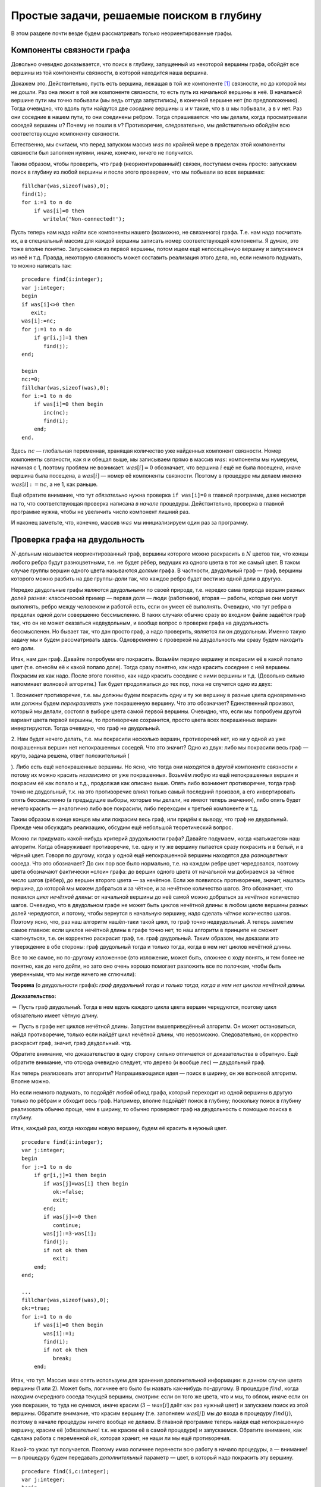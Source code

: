 Простые задачи, решаемые поиском в глубину
------------------------------------------

В этом разделе почти везде будем рассматривать только неориентированные
графы.

Компоненты связности графа
^^^^^^^^^^^^^^^^^^^^^^^^^^

Довольно очевидно доказывается, что поиск в глубину, запущенный из
некоторой вершины графа, обойдёт все вершины из той компоненты
связности, в которой находится наша вершина.

Докажем это. Действительно, пусть есть вершина, лежащая в той же
компоненте [1]_ связности, но до которой мы не дошли. Раз она лежит в
той же компоненте связности, то есть путь из начальной вершины в неё. В
начальной вершине пути мы точно побывали (мы ведь оттуда запустились), в
конечной вершине нет (по предположению). Тогда очевидно, что вдоль пути
найдутся две *соседние* вершины :math:`u` и :math:`v` такие, что в
:math:`u` мы побывали, а в :math:`v` нет. Раз они соседние в нашем пути,
то они соединены ребром. Тогда спрашивается: что мы делали, когда
просматривали соседей вершины :math:`u`? Почему не пошли в :math:`v`?
Противоречие, следовательно, мы действительно обойдём всю
соответствующую компоненту связности.

Естественно, мы считаем, что перед запуском массив :math:`was` по
крайней мере в пределах этой компоненты связности был заполнен нулями,
иначе, конечно, ничего не получится.



.. task::

    Понимаете, почему может ничего не получиться, если массив
    :math:`was` изначально неправильно заполнен? Заодно что вы можете
    сказать по поводу проверки *ориентированного* графа на
    связность?
    |
    |
    Ясно, что, если в текущей компоненте связности
    некоторые элементы массива :math:`was` изначально были ненулевыми, то в
    эти вершины мы не войдём. Скорее всего, это немного не то, что мы хотели
    (хотя, конечно, все зависит от задачи. Могут быть задачи, хотя я таких с
    ходу не припомню, в которых нам именно это и
    надо).
    |



.. _fillwas:



Таким образом, чтобы проверить, что граф (неориентированный!) связен,
поступаем очень просто: запускаем поиск в глубину из любой вершины и
после этого проверяем, что мы побывали во всех вершинах:

::

    fillchar(was,sizeof(was),0);
    find(1);
    for i:=1 to n do
        if was[i]=0 then
           writeln('Non-connected!');

Пусть теперь нам надо найти все компоненты нашего (возможно, не
связанного) графа. Т.е. нам надо посчитать их, а в специальный массив
для каждой вершины записать номер соответствующей компоненты. Я думаю,
это тоже вполне понятно. Запускаемся из первой вершины, потом ищем ещё
непосещённую вершину и запускаемся из неё и т.д. Правда, некоторую
сложность может составить реализация этого дела, но, если немного
подумать, то можно написать так:

::

    procedure find(i:integer);
    var j:integer;
    begin
    if was[i]<>0 then
       exit;
    was[i]:=nc;
    for j:=1 to n do
        if gr[i,j]=1 then
           find(j);
    end;

    begin
    nc:=0;
    fillchar(was,sizeof(was),0);
    for i:=1 to n do
        if was[i]=0 then begin
           inc(nc);
           find(i);
        end;
    end.

Здесь :math:`nc` — глобальная переменная, хранящая количество уже
найденных компонент связности. Номер компоненты связности, как я и
обещал выше, мы записываем прямо в массив :math:`was`: компоненты мы
нумеруем, начиная с 1, поэтому проблем не возникает. :math:`was[i]=0`
обозначает, что вершина :math:`i` ещё не была посещена, иначе вершина
была посещена, а :math:`was[i]` — номер её компоненты связности. Поэтому
в процедуре мы делаем именно :math:`was[i]:=nc`, а не 1, как раньше.

Ещё обратите внимание, что тут *обязательно* нужна проверка
``if was[i]=0`` в главной программе, даже несмотря на то, что
соответствующая проверка написана *в начале* процедуры. Действительно,
проверка в главной программе нужна, чтобы не увеличить число компонент
лишний раз.

И наконец заметьте, что, конечно, массив :math:`was` мы инициализируем
один раз за программу.

Проверка графа на двудольность
^^^^^^^^^^^^^^^^^^^^^^^^^^^^^^

:math:`N`-дольным называется неориентированный граф, вершины которого
можно раскрасить в :math:`N` цветов так, что концы любого ребра будут
разноцветными, т.е. не будет рёбер, ведущих из одного цвета в тот же
самый цвет. В таком случае группы вершин одного цвета называются
*долями* графа. В частности, двудольный граф — граф, вершины которого
можно разбить на две группы-доли так, что каждое ребро будет вести из
одной доли в другую.

Нередко двудольные графы являются двудольными по своей природе, т.е.
нередко сама природа вершин разных долей разная: классический пример —
первая доля — люди (работники), вторая — работы, которые они могут
выполнять, ребро между человеком и работой есть, если он умеет её
выполнять. Очевидно, что тут ребра в пределах одной доли совершенно
бессмысленно. В таких случаях обычно сразу во входном файле задаётся
граф так, что он не может оказаться недвудольным, и вообще вопрос о
проверке графа на двудольность бессмысленен. Но бывает так, что дан
просто граф, а надо проверить, является ли он двудольным. Именно такую
задачу мы и будем рассматривать здесь. Одновременно с проверкой на
двудольность мы сразу будем находить его доли.



.. task::

    Может ли эта задача иметь несколько решений? Т.е. может ли
    быть так, что разбиение вершин графа на доли неоднозначно? Попробуйте
    сформулировать как можно более простой критерий, который отвечает на
    этот вопрос. Только, прежде чем читать дальше, ответьте на это
    задание.
    |
    |
    Да, конечно, количество решений равно :math:`2^k`, где
    :math:`k` — количество компонент связности графа. В пределах одной
    компоненты есть два способа раскраски, отличающиеся инвертацией всех
    вершин.
    
    Вообще, есть элементарная неоднозначность: можно инвертировать все
    вершины сразу и получить новое решение — значит, решение *всегда*
    неоднозначно. Но даже если решения, отличающиеся инвертацией *всех*
    вершин, считать одинаковыми, то все равно в несвязных графах решение
    неоднозначно.
    |



.. _ambigousbi:



Итак, нам дан граф. Давайте попробуем его покрасить. Возьмём первую
вершину и покрасим её в какой попало цвет (т.е. отнесём её к какой
попало доле). Тогда сразу понятно, как надо красить соседние с ней
вершины. Покрасим их как надо. После этого понятно, как надо красить
соседние с ними вершины и т.д. (Довольно сильно напоминает волновой
алгоритм.) Так будет продолжаться до тех пор, пока не случится одно из
двух:

1. Возникнет противоречие, т.е. мы должны будем покрасить одну и ту же
вершину в разные цвета одновременно или должны будем *перекрашивать* уже
покрашенную вершину. Что это обозначает? Единственный произвол, который
мы делали, состоял в выборе цвета самой первой вершины. Очевидно, что,
если мы попробуем другой вариант цвета первой вершины, то противоречие
сохранится, просто цвета всех покрашенных вершин инвертируются. Тогда
очевидно, что граф не двудольный.

2. Нам будет нечего делать, т.е. мы покрасили несколько вершин,
противоречий нет, но ни у одной из уже покрашенных вершин нет
непокрашенных соседей. Что это значит? Одно из двух: либо мы покрасили
весь граф — круто, задача решена, ответ положительный
(

.. task::
    :name: Контрольный вопрос

    Ответ на какой вопрос? :) 
    |
    |
    Конечно,
    на вопрос «является ли данный граф
    двудольным».
    |



.. _whichtask:

). Либо есть ещё непокрашенные
вершины. Но ясно, что тогда они находятся в *другой* компоненте
связности и потому их можно красить *независимо* от уже покрашенных.
Возьмём любую из ещё непокрашенных вершин и покрасим её как попало и
т.д., продолжая как описано выше. Опять либо возникнет противоречие,
тогда граф точно не двудольный, т.к. на это противоречие влиял только
самый последний произвол, а его инвертировать опять бессмысленно (а
предыдущие выборы, которые мы делали, не имеют теперь значения), либо
опять будет нечего красить — аналогично либо все покрасили, либо
переходим к третьей компоненте и т.д.

Таким образом в конце концов мы или покрасим весь граф, или придём к
выводу, что граф не двудольный. Прежде чем обсуждать реализацию, обсудим
ещё небольшой теоретический вопрос.

Можно ли придумать какой-нибудь критерий двудольности графа? Давайте
подумаем, когда «затыкается» наш алгоритм. Когда обнаруживает
противоречие, т.е. одну и ту же вершину пытается сразу покрасить и в
белый, и в чёрный цвет. Говоря по другому, когда у одной ещё
непокрашенной вершины находятся два *разноцветных* соседа. Что это
обозначает? До сих пор все было нормально, т.е. на каждом ребре цвет
чередовался, поэтому цвета обозначают фактически «слои» графа: до вершин
одного цвета от начальной мы добираемся за чётное число шагов (рёбер),
до вершин второго цвета — за нечётное. Если же появилось противоречие,
значит, нашлась вершина, до которой мы можем добраться и за чётное, и за
нечётное количество шагов. Это обозначает, что появился *цикл нечётной
длины*: от начальной вершины до неё самой можно добраться за *нечётное*
количество шагов. Очевидно, что в двудольном графе не может быть циклов
нечётной длины: в любом цикле вершины разных долей чередуются, и потому,
чтобы вернутся в начальную вершину, надо сделать *чётное* количество
шагов. Поэтому ясно, что, раз наш алгоритм нашёл-таки такой цикл, то
граф точно недвудольный. А теперь заметим самое главное: если циклов
нечётной длины в графе точно нет, то наш алгоритм в принципе не сможет
«заткнуться», т.е. он корректно раскрасит граф, т.е. граф двудольный.
Таким образом, мы доказали это утверждение в обе стороны: граф
двудольный тогда и только тогда, когда в нем нет циклов нечётной длины.

Все то же самое, но по-другому изложенное (это изложение, может быть,
сложнее с ходу понять, и тем более не понятно, как до него дойти, но
зато оно очень хорошо помогает разложить все по полочкам, чтобы быть
уверенными, что мы нигде ничего не сглючили):

**Теорема** (о двудольности графа)\ **:** *граф двудольный тогда и
только тогда, когда в нем нет циклов нечётной длины.*

**Доказательство:**

:math:`\underline{\Rightarrow}` Пусть граф двудольный. Тогда в нем вдоль
каждого цикла цвета вершин чередуются, поэтому цикл обязательно имеет
чётную длину.

:math:`\underline{\Leftarrow}` Пусть в графе нет циклов нечётной длины.
Запустим вышеприведённый алгоритм. Он может остановиться, найдя
противоречие, только если найдёт цикл нечётной длины, что невозможно.
Следовательно, он корректно раскрасит граф, значит, граф двудольный.
чтд.

Обратите внимание, что доказательство в одну сторону сильно отличается
от доказательства в обратную. Ещё обратите внимание, что отсюда очевидно
следует, что дерево (и вообще лес) — двудольный граф.

Как теперь реализовать этот алгоритм? Напрашивающаяся идея — поиск в
ширину, он же волновой алгоритм. Вполне можно.



.. task::

    Реализуйте этот алгоритм с помощью поиска в ширину.
    |
    |
    Ну
    что-нибудь в следующем стиле (конечно, поиск в ширину я реализую
    очередью)
    
    ::
    
        var q:array[1..n] of integer;
            was:array[1..n] of integer;
            l,r:integer;
            cur:integer;
            j:integer;
        ...
        fillchar(was,sizeof(was),0);
        l:=1;r:=1;
        q[1]:=1;
        was[1]:=1;
        while l<=r do begin
              cur:=q[l];
              inc(l);
              for j:=1 to n do
                  if (gr[cur,j]<>0)and(was[j]=0) then begin
                     was[j]:=3-was[cur];
                     inc(r);
                     q[r]:=j;
                  end;
        end;
    
    Массив :math:`q` — очередь, массив :math:`was` — номера доли. Это
    работает для связного графа, в противном случае ещё нужен внешний цикл с
    проверкой :math:`was`. Надеюсь, тут ошибок
    немного.
    |



.. _BFS:bipartie:



Но если немного подумать, то подойдёт *любой* обход графа, который
переходит из одной вершины в другую только по рёбрам и обходит весь
граф. Например, вполне подойдёт поиск в глубину; поскольку поиск в
глубину реализовать обычно проще, чем в ширину, то обычно проверяют граф
на двудольность с помощью поиска в глубину.

Итак, каждый раз, когда находим новую вершину, будем её красить в нужный
цвет.

::

    procedure find(i:integer);
    var j:integer;
    begin
    for j:=1 to n do
        if gr[i,j]=1 then begin
           if was[j]=was[i] then begin
              ok:=false;
              exit;
           end;
           if was[j]<>0 then
              continue;
           was[j]:=3-was[i];
           find(j);
           if not ok then
              exit;
        end;
    end;

    ...
    fillchar(was,sizeof(was),0);
    ok:=true;
    for i:=1 to n do
        if was[i]=0 then begin
           was[i]:=1;
           find(i);
           if not ok then
              break;
        end;

Итак, что тут. Массив :math:`was` опять используем для хранения
дополнительной информации: в данном случае цвета вершины (1 или 2).
Может быть, логичнее его было бы назвать как-нибудь по-другому. В
процедуре :math:`find`, когда находим очередного соседа текущей вершины,
смотрим: если он того же цвета, что и мы, то облом, иначе если он уже
покрашен, то туда не сунемся, иначе красим (:math:`3-was[i]` даёт как
раз нужный цвет) и запускаем поиск из этой вершины. Обратите внимание,
что красим вершину (т.е. заполняем :math:`was[j]`) мы *до* входа в
процедуру :math:`find(j)`, поэтому в начале процедуры ничего вообще не
делаем. В главной программе теперь найдя ещё непокрашенную вершину,
красим её (обязательно! т.к. не красим её в самой процедуре) и
запускаемся. Обратите внимание, как сделана работа с переменной
:math:`ok`, которая хранит, не наши ли мы ещё противоречия.

Какой-то ужас тут получается. Поэтому имхо логичнее перенести всю работу
в начало процедуры, а — внимание! — в процедуру будем передавать
*дополнительный* параметр — цвет, в который надо покрасить эту вершину.

::

    procedure find(i,c:integer);
    var j:integer;
    begin
    if was[i]<>0 then begin
       if was[i]<>c then
          ok:=false;
       exit;
    end;
    was[i]:=c;
    for j:=1 to n do
        if gr[i,j]=1 then begin
           find(j,3-c);
           if not ok then
              exit;
        end;
    end;

    ...
    fillchar(was,sizeof(was),0);
    ok:=true;
    for i:=1 to n do
        if was[i]=0 then begin
           find(i,1);
           if not ok then
              break;
        end;

Теперь работа процедуры :math:`find` имхо более очевидна: она пытается
покрасить вершину :math:`i` в цвет :math:`c`. Во-первых, если вершина
уже покрашена, то надо только посмотреть, в тот ли цвет (обратите
внимание, что в прошлом варианте была проверка :math:`was[i]=was[j]`, а
теперь :math:`was[i]<>c`), и выйти. Иначе красим и смотрим соседей.

Ещё замечу, что, если в случае, когда граф недвудольный, нужно сделать
что-то простое и завершить работу программы (например, вывести
‘``No solution``’ и выйти), то можно с :math:`ok` не возиться, а просто
сделать что надо:

::

    procedure outno;
    begin
    ...
    halt;
    end;


    procedure find(i,c:integer);
    var j:integer;
    begin
    if was[i]<>0 then begin
       if was[i]<>c then outno;
       exit;
    end;
    was[i]:=c;
    for j:=1 to n do
        if gr[i,j]=1 then begin
           find(j,3-c);
        end;
    end;

Ещё замечу, что можно переменную :math:`ok` убрать, а процедуру
:math:`find` сделать функцией, возвращающей boolean. Можете попробовать
это реализовать. Наконец, если гарантируется, что граф двудольный, надо
только его доли найти, то :math:`ok` вообще не нужна.



.. task::

    А почему также нельзя проверять граф на
    трехдольность?
    |
    |
    Ну понятно, почему :) Для двудольности, покрасив
    одну вершину, мы тут же знаем, как красить соседние с ней, т.к. есть
    всего два варианта, а один из них уже занят. В трехдольности так не
    получится.
    |



.. _tripartie:



Проверка, является ли граф деревом
^^^^^^^^^^^^^^^^^^^^^^^^^^^^^^^^^^

Как вы знаете, деревом называется связный граф без циклов (все ещё
рассматриваем только неориентированные графы), лесом называется
произвольный, т.е. не обязательно связный, граф без циклов. Как
проверить, является ли граф деревом или лесом? В принципе, понятно:
проверить, что циклы в графе отсутствуют, можно просто запустив поиск в
глубину и посмотрев, не придём ли мы когда-нибудь в ту вершину, где мы
уже побывали.

Конкретно: если нам надо проверить, является ли граф деревом, то
запустимся из первой вершины. Если хоть раз вернёмся в вершину, где мы
уже побывали, то граф точно не дерево. Иначе в конце проверим, верно ли,
что мы побывали во всех вершинах. Если да, то граф связен, а отсутствие
циклов мы уже проверили — ок. Иначе не дерево.

Если нам надо проверить, является ли граф лесом, то все аналогично,
только аналогично поиску всех компонент связности закончив поиск в
глубину из первой вершины, запускаемся из первой ещё не посещённой и
т.д. — такой же цикл, как и при поиске компонент связности.



.. task::

    Напишите эти две программы. Тщательно потестируйте их.
    Переберите все возможные подлые случаи. Представьте, что вы — жюри на
    некоторой олимпиаде и даёте участникам такую задачу. Вы знаете, как её
    решать, поэтому можете продумать, какие тут подлости возможны — на них и
    делайте тесты. Например, очевидно, надо оттестировать связные и
    несвязные графы; деревья, леса, несвязные графы, у которые первая
    компонента является/не является деревом; линейные структуры (т.е. первая
    вершина связана со второй, вторая — с третьей и т.д.) и разветвлённые
    деревья; длинные циклы, пустые графы и т.д.
    
    При написании программы почти наверняка вы столкнётесь с (одним) большим
    подводным камнем. Осознайте его, поймите, почему ваша программа не
    работает, и исправьте программу так, чтобы она работала.
    
    Текст программы тут я приводить не буду, приведу только в ответах. У
    этой задачи есть подсказка; порешав задачу, посмотрите подсказку до
    ответа. 
    |
    Подводный камень, с которым вы столкнётесь — это то, что из
    каждой вершины вы будете пытаться пойти в вершину-родителя текущей
    вершины и программа будет считать, что она нашла цикл, хотя на самом
    деле это — не цикл. Самый простой способ, который я знаю, чтобы избежать
    этой проблемы — это передавать в процедуру find дополнительный параметр
    — вершину-родителя текущей вершины — и перед рекурсивным вызовом
    проверять, не является ли та вершина, куда мы пытаемся пойти, родителем
    текущей. 
    |
    Собственно, в подсказке я уже сказал, как надо все делать.
    Осталось привести пример программы.
    
    ::
    
        procedure find(i,p:integer);
        begin
        if was[i]<>0 then begin
           не дерево!
           exit;
        end;
        was[i]:=1;
        for i:=1 to n do
            if (gr[i,j]=1)and(j<>p) then
               find(j,i);
        end;
    
    Дополнительный параметр :math:`p` здесь — номер вершины-предка. Вызываем
    эту процедуру из главной программы, конечно, передавая в качестве
    вершины-предка номер несуществующей вершины, например, ноль, если
    нумеруем вершины с единицы.
    
    Да, ещё не забудьте, что для проверки, является ли граф деревом, надо
    запустить :math:`find(1)` и проверить, что вы побывали во всех вершинах,
    а для проверки, является ли граф лесом, надо пробежаться по всем
    вершинам и запускать :math:`find` оттуда, где ещё не
    бывали.
    |



.. _checkiftree:



Нахождение эйлерова пути и цикла
^^^^^^^^^^^^^^^^^^^^^^^^^^^^^^^^

Я думаю, вы знаете, что такое эйлеров цикл — это цикл, который проходит
по каждому ребру ровно один раз. Аналогично, эйлеров путь — это путь,
который по каждому ребру проходит ровно один раз (но, в отличии от
цикла, может начинаться и заканчиваться в разных вершинах). Я также
думаю, что вы знаете критерий наличия эйлерова цикла и эйлерова пути в
графе. Действительно, если в графе есть эйлеров цикл, то в при движении
по нему в каждую вершину мы входим ровно столько же раз, сколько
выходим. За время прохода по всему циклы мы прошли по все рёбрам,
инцидентным данной вершине, следовательно, степень каждой вершины
*должна быть* чётна (мы пока все ещё рассматриваем неориентированные
графы). Совершенно аналогично, если в графе есть эйлеров путь, то
степени только двух вершим могут быть нечётны — это будут начало и конец
нашего пути: из начала мы вышли на один раз больше, чем вошли в него, с
концом пути все наоборот. Ещё, очевидно, надо поставить некоторое
условие на связность графа. Мы будем дальше считать граф связным, но это
не есть *необходимое* условие.



.. task::

    Попробуйте сформулировать это условие абсолютно точно, т.е.
    указать, какое условие на связность графа надо добавить к условию на
    степени вершин, чтобы получить критерий существования эйлерова
    цикла/пути в графе, такой, что, если он выполняется, то путь/цикл точно
    есть, иначе точно нет.
    |
    Могут существовать несвязные графы, в которых
    эйлеров цикл все-таки существует.
    |
    Окончательный критерий — если в
    графе степени всех вершин чётны плюс все компоненты связности, кроме,
    может быть, одной, состоят из одной вершины (т.е. это связный граф и ещё
    несколько изолированных вершин).
    |



.. _Eulercriteria:



Обратите внимание, что вышеприведённые рассуждения не доказывают
*существования* цикла/пути, если эти условия выполняются. Существование
цикла мы будем доказывать построением алгоритма, который будет решать
эту задачу. Наш алгоритм будет находить цикл/путь в любом связном графе,
удовлетворяющим условию на степени вершин (что делать для несвязного
графа — это ваше задание).

Итак, пусть граф связен и степени всех его вершин чётны. Построим
эйлеров цикл. Пожалуй, тут проще будет привести сам алгоритм, а потом
объяснить, почему он работает. Итак, запустим поиск в глубину, но *не*
будем контролировать возвращение в уже посещённые вершины: будем
допускать сколько угодно раз приходить в одну и ту же вершину (очевидно,
что в общем случае эйлеров цикл будет через каждую вершину проходить по
нескольку раз, поэтому ясно, что без этого изменения поиск в глубину не
поможет). Зато будем стирать ребра из графа, как только мы по ним
прошли. Ясно, что тогда алгоритм до бесконечности работать не будет.
Когда будем *выходить* из вершины, будем выводить её номер в выходной
файл:

::

    procedure find(i:integer);
    var j:integer;
    begin
    for j:=1 to n do
        if gr[i,j]=1 then begin
           gr[i,j]:=0;
           gr[j,i]:=0;
           find(j);
        end;
    write(i,' ');
    end;

Обратите внимание, что стираем ребра мы *двумя* присваиваниями, ведь
каждому ребру в матрице смежности соответствуют две единички.

r3cm |image|

Утверждается, что после работы этого алгоритма (точнее, после выполнения
команды :math:`find(1)`) на экран будет выведена последовательность
вершин, которая образует эйлеров цикл. Чтобы понять это лучше, пожалуй,
стоит разобрать простой пример. Рассмотрим граф, показанный справа — в
нем, очевидно, есть эйлеров цикл. Как будет работать наш алгоритм?

| find(1)
| нашли соседа — вершину 3, стираем ребро 1–3
| find(3)
| нашли соседа — вершину 2, стираем ребро 3–2
| find(2)
| нашли соседа — вершину 4, стираем ребро 2–4
| find(4)
| нашли соседа — вершину 1, стираем ребро 4–1
| find(1)
| *(все ребра из вершины 1 уже стёрты, поэтому никаких соседей не
  находим)*
| **writeln(1);**
| завершаем процедуру find(1)
| *(больше никуда из вершины 4 не идём, т.к. все ребра уже стёрты)*
| **writeln(4);**
| завершаем процедуру find(4)
| *(продолжаем поиск из вершины 2)*
| нашли соседа — вершину 5, стираем ребро 2–5
| find(5)
| нашли соседа — вершину 6, стираем ребро 5–6
| find(6)
| нашли соседа — вершину 2, стираем ребро 6–2
| find(2)
| *(больше никуда из вершины 2 не идём, т.к. все ребра уже стёрты)*
| **writeln(2);\***
| завершаем процедуру find(2)
| *(продолжаем поиск из вершины 6, но ничего больше не находим)*
| **writeln(6);**
| завершаем процедуру find(6)
| *(больше никуда из вершины 5 не идём, т.к. все ребра уже стёрты)*
| **writeln(5);**
| завершаем процедуру find(5)
| *(продолжаем поиск из вершины 2, но ничего больше не находим)*
| **writeln(2);**
| завершаем процедуру find(2)
| *(продолжаем поиск из вершины 3, но ничего больше не находим)*
| **writeln(3);**
| завершаем процедуру find(3)
| *(продолжаем поиск из вершины 1, но ничего больше не находим)*
| **writeln(1);**
| завершаем процедуру find(1)

(пометка звёздочкой будет использоваться ниже)

Все. Вывели следующую последовательность на экран:

1 4 2 6 5 2 3 1

Это действительно эйлеров цикл, но, если сравнить с тем, как мы ходили
по графу, то выглядит это очень странно: цикл получается какой-то
каракатицей, проходя по рёбрам в обратную сторону по сравнению с тем,
как мы по ним ходили при поиске в глубину. Я не буду строго доказывать,
что этот алгоритм корректно находит цикл; пожалуй, самый лучший способ
проверить его работу — это вручную промоделировать его работу на разных
графах, стараясь придумать случай поподлее. Только скажу идею
обоснования корректности работы. Текста много, но по-моему, он простой:
я просто расписываю все подробно и повторяю по несколько раз :)

Итак, мы запустились из первой вершины :math:`v_1` и пошли в её соседа
:math:`v_2`, стерев по пути ребро. В результате степень как :math:`v_1`,
так и :math:`v_2`, стала нечётной, т.к. изначально по условию они были
чётными. Но это обозначает, что степень вершины :math:`v_2` теперь точно
не равна нулю — значит, у неё есть *ещё как минимум один* сосед
:math:`v_3`, в который мы можем пойти. Пойдя в него, мы сотрём ребро
:math:`v_2`–:math:`v_3` и степень вершины :math:`v_2` опять станет
чётной, зато степень :math:`v_3` станет нечётное. Значит, и у неё *есть
ещё как минимум один сосед* :math:`v_4`, в который мы и пойдём. И так
далее, в каждый момент степени всех вершин будут чётными, за исключением
первой :math:`v_1` и последней, в которую мы только что зашли,
:math:`v_k`. У этих двух вершин степени будут нечётными. Но это будет
обозначать, что у *каждой* текущей вершины будет *ещё как минимум один
сосед* и мы сможем идти так до бесконечности?! Что-то тут не так, мы же
выяснили, что алгоритм бесконечно работать не может, в конце концов
просто ребра кончатся... Значит... о! значит, в какой-то момент мы
вернёмся в начальную вершину :math:`v_1`! При этом мы сотрём ребра вдоль
целого цикла и потому степени всех вершин будут чётными. Если степень
вершины :math:`v_1` не ноль, то мы пойдём дальше, и совершенно
аналогичными рассуждениями можно будет доказать, что мы опять вернёмся в
неё... И так далее, до тех пор, пока на очередном возвращении в
:math:`v_1` её степень не станет равной нулю. Тогда мы её и выведем в
выходной файл.

Внимание! Это, пожалуй, конец основной идеи всех рассуждений. Мы
доказали, что *всегда первой выведенной в выходной файл вершиной будет
та, с которой мы начали*; с самого начала это имхо было весьма не
очевидно. Если вы это ещё не осознали, попробуйте ещё раз это продумать;
может быть, порисуйте примеры графов и посмотрите. Ещё раз кратко
повторю основную идею: в каждый момент времени в каждую вершину в графе
мы успели поровну раз войти и выйти, кроме самой первой вершины и той
вершины, в которой мы находимся. Поэтому у всех вершин степени остались
чётными, кроме этих двух вершин — если они не совпадают, то у них
степени нечётные. Но тогда из текущей вершины мы *можем* пойти дальше.
Значит, мы остановимся только эти две вершины будут совпадать, т.е.
когда (в очередной раз) вернёмся в первую вершину. Значит, именно первую
вершину мы и выведем первой.

Итак, что же дальше? А дальше, после того, как мы вывели вершину, про
неё можно забыть: у неё степень точно ноль (т.к. мы не смогли никуда
дальше пойти), поэтому в неё мы никогда больше не вернёмся (точнее,
можем вернуться, но только откатываясь при выходе из рекурсии). Дальше
мы будем откатываться по рекурсии назад и выводить все вершины по пути.
Но они точно будут связаны рёбрами в исходном графе, т.к. мы по этим
рёбрам шли вперёд. Значит, пока мы выводим корректный путь. Дальше в
очередной момент мы выведем некоторую вершину :math:`u` и откатимся до
вершины :math:`v'_1`, из которой будет куда пойти ещё (как вершина 2 в
нашем примере); саму вершину :math:`v'_1` мы ещё не выведем к этому
моменту. Мы пойдём в её соседа :math:`v'_2` и... опять попадём в такую
же ситуацию, как уже было: у вершин :math:`v'_1` и :math:`v'_2` степени
нечётные, а у остальных чётные. Поэтому из :math:`v'_2` мы пойдём
куда-нибудь ещё и т.д.; остановиться мы сможем *только в :math:`v'_1`*.
(Обратите внимание, что степень *самой начальной* вершины :math:`v_1`
уже давно ноль, и поэтому в ней мы, конечно, не сможем остановиться — не
зря мы про неё забыли). Значит, мы выведем :math:`v'_1`. Возникает
вопрос: а корректно ли? Соединена ли она ребром с той вершиной, которую
мы вывели перед этим? Да, конечно. Т.к. перед этим мы вывели :math:`u`,
а :math:`u` — это та вершина, в которую мы в своё время, давным-давно,
пошли из :math:`v'_1`: ведь мы сравнительно недавно откатились из
:math:`u` в :math:`v'_1`. Значит, вывод :math:`v'_1` корректен (если вы
совсем запутались, то проследите это на нашем примере: тут
:math:`v'_1=2`, :math:`u=4`, а обсуждаем мы корректность вывода 2 в
операторе, помеченном звёздочкой. Вообще, переводите все рассуждения на
наш пример, он, по-моему, довольно хорошо иллюстрирует тут все, о чем я
говорю).

Так что наш вывод все ещё будет корректным. Далее мы опять будем
откатываться назад до тех пор, пока не откатимся в вершину, откуда будет
куда идти, и т.д. — а там опять все будет аналогично и т.д.... Наконец,
*последней* мы выведем ту же вершину, что и первой вывели:
действительно, ведь мы из главной программы запустили :math:`find(v_1)`,
поэтому *последняя* процедура find, из которой мы выйдем, будет именно
эта, и последней выведенной вершиной будет :math:`v_1`; а выше мы
видели, что первой выведенной будет она же — т.е. действительно цикл
замкнётся.

Более-менее понятно, что алгоритм работает. Правда, не уверен, что
вышеприведённые рассуждения можно превратить в *строгое доказательство*
(т.е. раскрыть «и т.д.» так, чтобы все было строго); может быть, строго
все доказывается методом от противного — если честно, не знаю... Но
идея, я надеюсь, ясна.

А тогда ясно и то, что нужно делать для случая поиска эйлерова *пути* и
для работы в ориентированных графах. А именно, для эйлерова пути надо
просто найти одну из двух вершин с нечётной степенью (пусть вершину
:math:`v_1`) и запуститься из неё. Аналогичными рассуждениями можно
объяснить, что первая вершина, которую мы выведем, будет *другая*
вершина с нечётной степенью, и что то, что мы выведем действительно путь
в графе, и он закончится в вершине :math:`v_1`.

В ориентированном графе несколько хитрее. Во-первых, там критерий
немного другой: для цикла там надо требовать равенства входящей и
выходящей степени для каждой вершины (т.е. равенства количеств входящих
и выходящих рёбер). Во-вторых, поскольку мы выводим путь «каракатицей»,
то идти по рёбрам в поиске в глубину надо *навстречу* стрелкам, чтобы
окончательный путь шёл как положено. Рассуждения, объясняющие
корректность, проводятся аналогично. Ещё не забудем, что удалять
обратное ребро тут не надо (т.е. когда идём из :math:`i` в :math:`j`,
надо стирать только ребро :math:`i\to j`, а :math:`j\to i` не надо).



.. task::

    Напишите и оттестируйте алгоритм поиска эйлерова цикла в
    ориентированном графе.
    |
    |
    Ну что тут писать-то? Все сказано в абзаце
    перед задачей.
    |



.. _directEuler:



(На самом деле, конечно, я надеюсь, что вы напишите *все* алгоритмы,
которые тут обсуждаются, но это — особо важное задание :))



.. task::

    (немного более сложное задание). Подумайте, как искать эйлеров
    *путь* в ориентированном графе. А именно, каковы критерии существования
    пути в ориентированном графе? Как надо писать алгоритм? Почему он будет
    работать? Напишите и, конечно, потестируйте его.
    |
    |
    Критерий такой:
    ровно одна вершина с исходящей степенью на единицу больше входящей, и
    ровно одна — со входящей, на единицу большей исходящей; у остальных эти
    степени должны быть равны. Ну и обычные условия на связность. Пишется
    так же, как и эйлеров цикл в орграфе, только сначала надо найти ту самую
    вершину, где входящая на единицу больше исходящей (именно так, т.к. мы
    пойдём по инвертированным рёбрам!)
    |



.. _directEulerpath:



Ещё отмечу, что всё это работает и для случая кратных рёбер, петель и
т.д. (петля увеличивает степень соответствующей вершины на два).
Алгоритм даже не придётся менять, кроме того, что надо аккуратнее
хранить граф и стирать ребра (т.е., например, в матрице смежности
хранить *число* рёбер между вершинами, которое может быть и больше 1 — в
случае кратных рёбер —и стирать ребро уменьшением соответствующего
элемента матрицы смежности).

А теперь немного обсудим сложность этого алгоритма. В той его
реализации, которая приведена выше, сложность оценить непросто, но,
пожалуй, можно так. Время работы одной процедуры, не считая рекурсивных
вызовов, будет :math:`O(V)`. Всего вызовов процедур будет :math:`E`,
ведь именно столько вершин мы в итоге выведем. Поэтому все работает за
:math:`O(VE)`.

Но, если подумать, то ясно, что алгоритм на самом деле делает кучу
лишней работы. Действительно, если в :math:`find(i)` мы уже дошли до
вершины :math:`j`, то точно все предыдущие ребра мы уже стёрли. Тогда,
когда если мы в очередной раз запустим :math:`find(i)`, нам не надо
будет перебирать все вершины сначала, можно начинать с :math:`j+1`.
(Речь не идёт о том, что нам делать, когда мы *вернёмся* на тот уровень
рекурсии, где мы дошли до вершины :math:`j`, а о том, что на более
глубоком уровне рекурсии мы можем опять запустить :math:`find(i)`).
Можно, например, в особом массиве хранить, на какой вершине мы
остановились, просматривая соседей :math:`i`-ой (т.е. в :math:`cur[i]`
будем хранить, какого последнего соседа у :math:`i` мы смотрели), и
изменить цикл в :math:`find` на что-нибудь типа

::

    while cur[i]<n do begin
          inc(cur[i]);
          if gr[i,cur[i]]<>0 then begin
             gr[i,cur[i]]:=0;
             gr[cur[i],i]:=0;
             find(cur[i]);
          end;
    end;

Теперь вроде должно бы работать быстрее (типа за :math:`O(V^2)`; но этот
код я не продумывал до конца, вдруг здесь есть какие-нибудь подводные
камни), но по-моему ещё проще написать все, если хранить граф списком
соседних вершин (вообще, все основанное на поиске в глубину будет
быстрее работать на списке соседних вершин — я уже говорил про это). Я,
пожалуй, не буду приводить здесь соответствующей реализации (тут надо
быть осторожным с удалением обратных рёбер, т.е. когда идёте из вершины
:math:`i` в :math:`j`, удалить не только ребро :math:`i\to j`, но и
ребро :math:`j\to i`; как следствие, для ориентированных графов, где
удалять второе ребро не надо, тут все проще). Тем не менее это позволяет
добиться времени работы :math:`O(E)`, как и всех остальных алгоритмов на
поиске в глубину (т.е. лишней работы мы тут делать не будем, только
ходить по рёбрам — по каждому по разу — и выводить вершины).

.. [1]
   Кстати, грамматический вопрос: какого рода слово «компонента»? Вроде
   очевидно женского, но не является ли это ошибкой, ведь нормальное
   слово-то — компонент (прибора, например)? На самом деле в
   соответствующих словарях чётко зафиксировано выражение *компонента
   связности*, *компонента вектора* и т.п., так что в математике это
   вроде не ошибка.

.. |image| image:: 04_2_simple/graph.1.png
   :width: 3.00000cm
